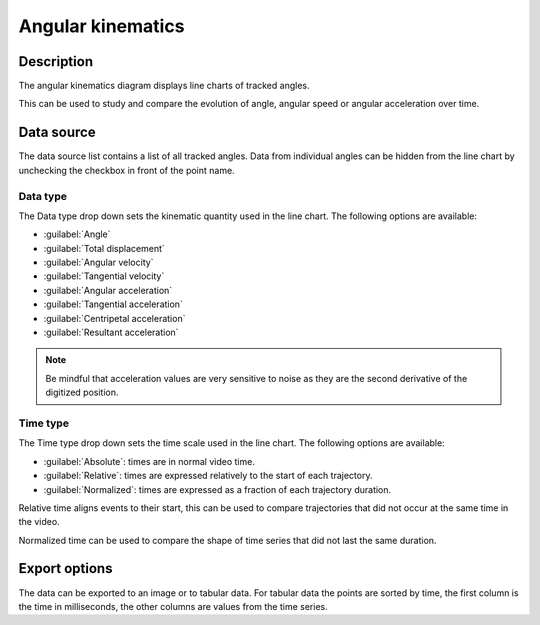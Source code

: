 Angular kinematics
==================

.. image:: /images/measurement/kinematics-angular.png

Description
-----------
The angular kinematics diagram displays line charts of tracked angles.

This can be used to study and compare the evolution of angle, angular speed or angular acceleration over time.

Data source
-----------
The data source list contains a list of all tracked angles.
Data from individual angles can be hidden from the line chart by unchecking the checkbox in front of the point name.

Data type
**********
The Data type drop down sets the kinematic quantity used in the line chart.
The following options are available:

* :guilabel:`Angle`
* :guilabel:`Total displacement`
* :guilabel:`Angular velocity`
* :guilabel:`Tangential velocity`
* :guilabel:`Angular acceleration`
* :guilabel:`Tangential acceleration`
* :guilabel:`Centripetal acceleration`
* :guilabel:`Resultant acceleration`

.. note:: Be mindful that acceleration values are very sensitive to noise as they are the second derivative of the digitized position.

Time type
**********
The Time type drop down sets the time scale used in the line chart.
The following options are available:

* :guilabel:`Absolute`: times are in normal video time.
* :guilabel:`Relative`: times are expressed relatively to the start of each trajectory.
* :guilabel:`Normalized`: times are expressed as a fraction of each trajectory duration.

Relative time aligns events to their start, this can be used to compare trajectories that did not occur at the same time in the video.

Normalized time can be used to compare the shape of time series that did not last the same duration.

Export options
--------------
The data can be exported to an image or to tabular data.
For tabular data the points are sorted by time, the first column is the time in milliseconds, the other columns are values from the time series.
